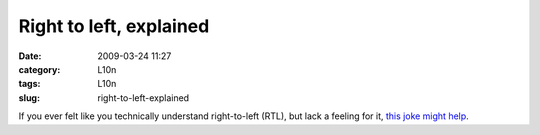 Right to left, explained
########################
:date: 2009-03-24 11:27
:category: L10n
:tags: L10n
:slug: right-to-left-explained

If you ever felt like you technically understand right-to-left (RTL), but lack a feeling for it, `this joke might help <http://www.laughitout.com/2009/02/why-werent-you-successful-with-arabs.html>`__.
